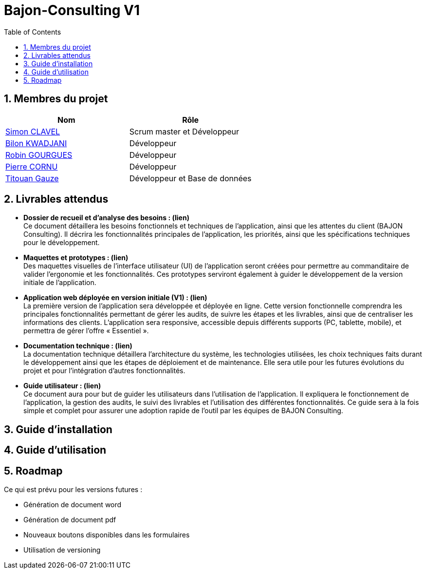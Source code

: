 = Bajon-Consulting V1
:icons: font
:models: models
:experimental:
:incremental:
:numbered:
:toc: macro
:window: _blank

ifdef::env-github[]
:correction:
:!toc-title:
:caution-caption: :fire:
:important-caption: :exclamation:
:note-caption: :paperclip:
:tip-caption: :bulb:
:warning-caption: :warning:
:icongit: Git
endif::[]

// /!\ A MODIFIER !!!
:baseURL: https://github.com/summerflamme/Bajon-Consulting

toc::[]

## Membres du projet

|=== 
| Nom | Rôle 

| https://github.com/ClvSimon[Simon CLAVEL] | Scrum master et Développeur  
| https://github.com/kwadjanib[Bilon KWADJANI] | Développeur  
| https://github.com/summerflamme[Robin GOURGUES] |  Développeur  
| https://github.com/PierreCornu[Pierre CORNU] | Développeur 
| https://github.com/titouangauze[Titouan Gauze] | Développeur et Base de données
|===




## Livrables attendus
- **Dossier de recueil et d’analyse des besoins : (lien)** +
Ce document détaillera les besoins fonctionnels et techniques de l’application, ainsi que les attentes du client (BAJON Consulting). Il décrira les fonctionnalités principales de l’application, les priorités, ainsi que les spécifications techniques pour le développement.


- **Maquettes et prototypes : (lien)** +
Des maquettes visuelles de l'interface utilisateur (UI) de l'application seront créées pour permettre au commanditaire de valider l'ergonomie et les fonctionnalités. Ces prototypes serviront également à guider le développement de la version initiale de l'application.


- **Application web déployée en version initiale (V1) : (lien)** +
La première version de l'application sera développée et déployée en ligne. Cette version fonctionnelle comprendra les principales fonctionnalités permettant de gérer les audits, de suivre les étapes et les livrables, ainsi que de centraliser les informations des clients. L’application sera responsive, accessible depuis différents supports (PC, tablette, mobile), et permettra de gérer l'offre « Essentiel ».


- **Documentation technique : (lien)** +
La documentation technique détaillera l’architecture du système, les technologies utilisées, les choix techniques faits durant le développement ainsi que les étapes de déploiement et de maintenance. Elle sera utile pour les futures évolutions du projet et pour l’intégration d’autres fonctionnalités.


- **Guide utilisateur : (lien)** +
Ce document aura pour but de guider les utilisateurs dans l’utilisation de l’application. Il expliquera le fonctionnement de l’application, la gestion des audits, le suivi des livrables et l’utilisation des différentes fonctionnalités. Ce guide sera à la fois simple et complet pour assurer une adoption rapide de l’outil par les équipes de BAJON Consulting.

## Guide d'installation



## Guide d'utilisation



## Roadmap
Ce qui est prévu pour les versions futures :

- Génération de document word

- Génération de document pdf

- Nouveaux boutons disponibles dans les formulaires

- Utilisation de versioning

